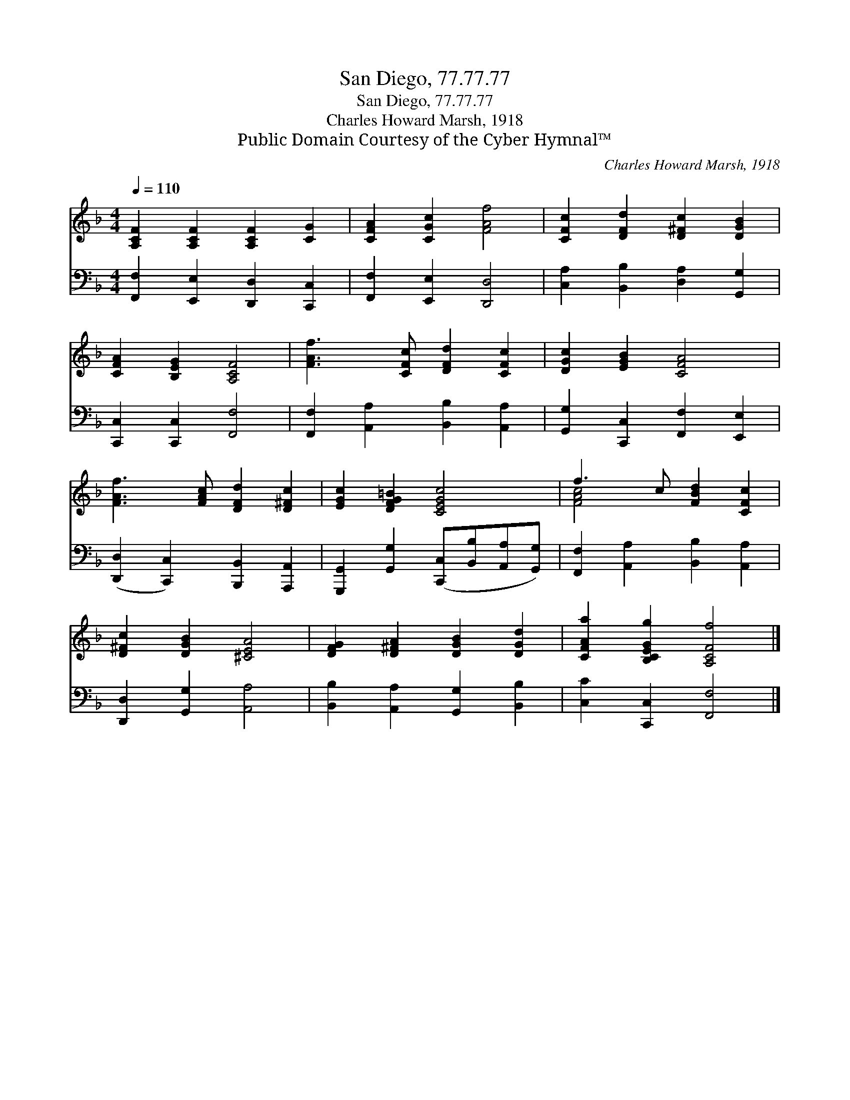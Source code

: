 X:1
T:San Diego, 77.77.77
T:San Diego, 77.77.77
T:Charles Howard Marsh, 1918
T:Public Domain Courtesy of the Cyber Hymnal™
C:Charles Howard Marsh, 1918
Z:Public Domain
Z:Courtesy of the Cyber Hymnal™
%%score ( 1 2 ) 3
L:1/8
Q:1/4=110
M:4/4
K:F
V:1 treble 
V:2 treble 
V:3 bass 
V:1
 [A,CF]2 [A,CF]2 [A,CF]2 [CG]2 | [CFA]2 [CGc]2 [FAf]4 | [CFc]2 [DFd]2 [D^Fc]2 [DGB]2 | %3
 [CFA]2 [B,EG]2 [A,CF]4 | [FAf]3 [CFc] [DFd]2 [CFc]2 | [DGc]2 [EGB]2 [CFA]4 | %6
 [FAf]3 [FAc] [DFd]2 [D^Fc]2 | [EGc]2 [DFG=B]2 [CEGc]4 | f3 c [FBd]2 [CFc]2 | %9
 [D^Fc]2 [DGB]2 [^CEA]4 | [DFG]2 [D^FA]2 [DGB]2 [DGd]2 | [CFAa]2 [B,CEGg]2 [A,CFf]4 |] %12
V:2
 x8 | x8 | x8 | x8 | x8 | x8 | x8 | x8 | [FAc]4 x4 | x8 | x8 | x8 |] %12
V:3
 [F,,F,]2 [E,,E,]2 [D,,D,]2 [C,,C,]2 | [F,,F,]2 [E,,E,]2 [D,,D,]4 | %2
 [C,A,]2 [B,,B,]2 [D,A,]2 [G,,G,]2 | [C,,C,]2 [C,,C,]2 [F,,F,]4 | %4
 [F,,F,]2 [A,,A,]2 [B,,B,]2 [A,,A,]2 | [G,,G,]2 [C,,C,]2 [F,,F,]2 [E,,E,]2 | %6
 ([D,,D,]2 [C,,C,]2) [B,,,B,,]2 [A,,,A,,]2 | [G,,,G,,]2 [G,,G,]2 ([C,,C,][B,,B,][A,,A,][G,,G,]) | %8
 [F,,F,]2 [A,,A,]2 [B,,B,]2 [A,,A,]2 | [D,,D,]2 [G,,G,]2 [A,,A,]4 | %10
 [B,,B,]2 [A,,A,]2 [G,,G,]2 [B,,B,]2 | [C,C]2 [C,,C,]2 [F,,F,]4 |] %12


